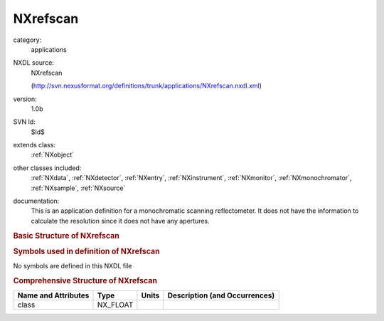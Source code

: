 ..  _NXrefscan:

#########
NXrefscan
#########

.. index::  ! . NXDL applications; NXrefscan

category:
    applications

NXDL source:
    NXrefscan
    
    (http://svn.nexusformat.org/definitions/trunk/applications/NXrefscan.nxdl.xml)

version:
    1.0b

SVN Id:
    $Id$

extends class:
    :ref:`NXobject`

other classes included:
    :ref:`NXdata`, :ref:`NXdetector`, :ref:`NXentry`, :ref:`NXinstrument`, :ref:`NXmonitor`, :ref:`NXmonochromator`, :ref:`NXsample`, :ref:`NXsource`

documentation:
    This is an application definition for a monochromatic scanning reflectometer.
    It does not have the information to calculate the resolution
    since it does not have any apertures.
    


.. rubric:: Basic Structure of **NXrefscan**

.. code-block:: text
    :linenos:
    
    NXrefscan (application definition, version 1.0b)
      (overlays NXentry)
      entry:NXentry
        definition:NX_CHAR
        end_time:NX_DATE_TIME
        start_time:NX_DATE_TIME
        title:NX_CHAR
        data:NXdata
          data --> /NXentry/NXinstrument/NXdetector/data
          polar_angle --> /NXentry/NXinstrument/NXdetector/polar_angle
          rotation_angle --> /NXentry/NXsample/rotation_angle
        instrument:NXinstrument
          NXdetector
            data:NX_INT[NP]
            polar_angle:NX_FLOAT[NP]
          monochromator:NXmonochromator
            wavelength:NX_FLOAT
          NXsource
            name:NX_CHAR
            probe:NX_CHAR
            type:NX_CHAR
        control:NXmonitor
          data:NX_FLOAT[NP]
          mode:NX_CHAR
          preset:NX_FLOAT
        sample:NXsample
          name:NX_CHAR
          rotation_angle:NX_FLOAT[NP]
    

.. rubric:: Symbols used in definition of **NXrefscan**

No symbols are defined in this NXDL file





.. rubric:: Comprehensive Structure of **NXrefscan**

+---------------------+----------+-------+-------------------------------+
| Name and Attributes | Type     | Units | Description (and Occurrences) |
+=====================+==========+=======+===============================+
| class               | NX_FLOAT | ..    | ..                            |
+---------------------+----------+-------+-------------------------------+
